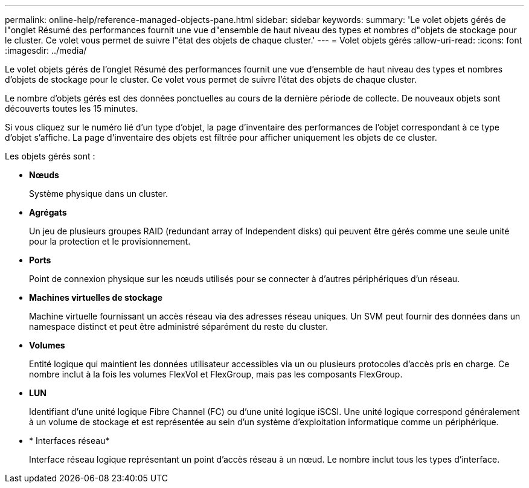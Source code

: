 ---
permalink: online-help/reference-managed-objects-pane.html 
sidebar: sidebar 
keywords:  
summary: 'Le volet objets gérés de l"onglet Résumé des performances fournit une vue d"ensemble de haut niveau des types et nombres d"objets de stockage pour le cluster. Ce volet vous permet de suivre l"état des objets de chaque cluster.' 
---
= Volet objets gérés
:allow-uri-read: 
:icons: font
:imagesdir: ../media/


[role="lead"]
Le volet objets gérés de l'onglet Résumé des performances fournit une vue d'ensemble de haut niveau des types et nombres d'objets de stockage pour le cluster. Ce volet vous permet de suivre l'état des objets de chaque cluster.

Le nombre d'objets gérés est des données ponctuelles au cours de la dernière période de collecte. De nouveaux objets sont découverts toutes les 15 minutes.

Si vous cliquez sur le numéro lié d'un type d'objet, la page d'inventaire des performances de l'objet correspondant à ce type d'objet s'affiche. La page d'inventaire des objets est filtrée pour afficher uniquement les objets de ce cluster.

Les objets gérés sont :

* *Nœuds*
+
Système physique dans un cluster.

* *Agrégats*
+
Un jeu de plusieurs groupes RAID (redundant array of Independent disks) qui peuvent être gérés comme une seule unité pour la protection et le provisionnement.

* *Ports*
+
Point de connexion physique sur les nœuds utilisés pour se connecter à d'autres périphériques d'un réseau.

* *Machines virtuelles de stockage*
+
Machine virtuelle fournissant un accès réseau via des adresses réseau uniques. Un SVM peut fournir des données dans un namespace distinct et peut être administré séparément du reste du cluster.

* *Volumes*
+
Entité logique qui maintient les données utilisateur accessibles via un ou plusieurs protocoles d'accès pris en charge. Ce nombre inclut à la fois les volumes FlexVol et FlexGroup, mais pas les composants FlexGroup.

* *LUN*
+
Identifiant d'une unité logique Fibre Channel (FC) ou d'une unité logique iSCSI. Une unité logique correspond généralement à un volume de stockage et est représentée au sein d'un système d'exploitation informatique comme un périphérique.

* * Interfaces réseau*
+
Interface réseau logique représentant un point d'accès réseau à un nœud. Le nombre inclut tous les types d'interface.


